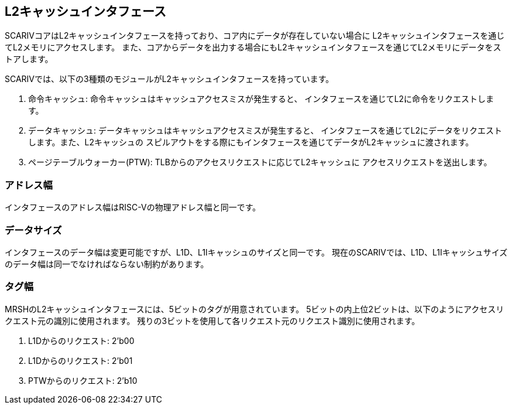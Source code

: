 == L2キャッシュインタフェース

SCARIVコアはL2キャッシュインタフェースを持っており、コア内にデータが存在していない場合に
L2キャッシュインタフェースを通じてL2メモリにアクセスします。
また、コアからデータを出力する場合にもL2キャッシュインタフェースを通じてL2メモリにデータをストアします。

SCARIVでは、以下の3種類のモジュールがL2キャッシュインタフェースを持っています。

[arabic]
. 命令キャッシュ: 命令キャッシュはキャッシュアクセスミスが発生すると、
インタフェースを通じてL2に命令をリクエストします。
. データキャッシュ:
データキャッシュはキャッシュアクセスミスが発生すると、
インタフェースを通じてL2にデータをリクエストします。また、L2キャッシュの
スピルアウトをする際にもインタフェースを通じてデータがL2キャッシュに渡されます。
. ページテーブルウォーカー(PTW):
TLBからのアクセスリクエストに応じてL2キャッシュに
アクセスリクエストを送出します。

=== アドレス幅

インタフェースのアドレス幅はRISC-Vの物理アドレス幅と同一です。

=== データサイズ

インタフェースのデータ幅は変更可能ですが、L1D、L1Iキャッシュのサイズと同一です。
現在のSCARIVでは、L1D、L1Iキャッシュサイズのデータ幅は同一でなければならない制約があります。

=== タグ幅

MRSHのL2キャッシュインタフェースには、5ビットのタグが用意されています。
5ビットの内上位2ビットは、以下のようにアクセスリクエスト元の識別に使用されます。
残りの3ビットを使用して各リクエスト元のリクエスト識別に使用されます。

[arabic]
. L1Dからのリクエスト: [.title-ref]#2'b00#
. L1Dからのリクエスト: [.title-ref]#2'b01#
. PTWからのリクエスト: [.title-ref]#2'b10#
